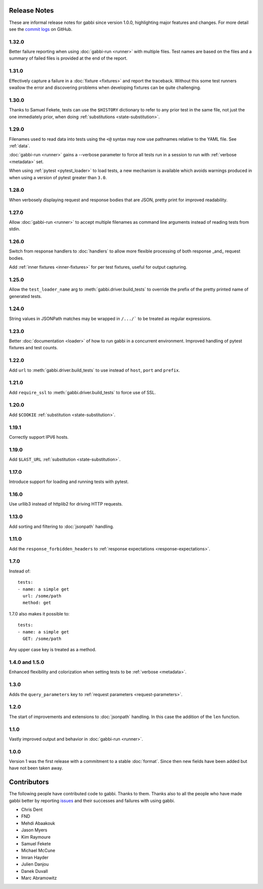 Release Notes
=============

These are informal release notes for gabbi since version 1.0.0,
highlighting major features and changes. For more detail see
the `commit logs`_ on GitHub.

1.32.0
------

Better failure reporting when using :doc:`gabbi-run <runner>` with
multiple files. Test names are based on the files and a summary of
failed files is provided at the end of the report.

1.31.0
------

Effectively capture a failure in a :doc:`fixture <fixtures>` and
report the traceback. Without this some test runners swallow the
error and discovering problems when developing fixtures can be quite
challenging.

1.30.0
------

Thanks to Samuel Fekete, tests can use the ``$HISTORY`` dictionary
to refer to any prior test in the same file, not just the one
immediately prior, when doing :ref:`substitutions <state-substitution>`.

1.29.0
------

Filenames used to read data into tests using the ``<@`` syntax
may now use pathnames relative to the YAML file. See :ref:`data`.

:doc:`gabbi-run <runner>` gains a --verbose parameter to force
all tests run in a session to run with :ref:`verbose <metadata>`
set.

When using :ref:`pytest <pytest_loader>` to load tests, a new
mechanism is available which avoids warnings produced in when using
a version of pytest greater than ``3.0``.

1.28.0
------

When verbosely displaying request and response bodies that are
JSON, pretty print for improved readability.

1.27.0
------

Allow :doc:`gabbi-run <runner>` to accept multiple filenames as
command line arguments instead of reading tests from stdin.

1.26.0
------

Switch from response handlers to :doc:`handlers` to allow more
flexible processing of both response _and_ request bodies.

Add :ref:`inner fixtures <inner-fixtures>` for per test fixtures,
useful for output capturing.

1.25.0
------

Allow the ``test_loader_name`` arg to
:meth:`gabbi.driver.build_tests` to override the prefix of the
pretty printed name of generated tests.

1.24.0
------

String values in JSONPath matches may be wrapped in ``/.../``` to be
treated as regular expressions.

1.23.0
------

Better :doc:`documentation <loader>` of how to run gabbi in a
concurrent environment. Improved handling of pytest fixtures and
test counts.

1.22.0
------

Add ``url`` to :meth:`gabbi.driver.build_tests` to use instead of
``host``, ``port`` and ``prefix``.

1.21.0
------

Add ``require_ssl`` to :meth:`gabbi.driver.build_tests` to force use
of SSL.

1.20.0
------

Add ``$COOKIE`` :ref:`substitution <state-substitution>`.

1.19.1
------

Correctly support IPV6 hosts.

1.19.0
------

Add ``$LAST_URL`` :ref:`substitution <state-substitution>`.

1.17.0
------

Introduce support for loading and running tests with pytest.

1.16.0
------

Use urllib3 instead of httplib2 for driving HTTP requests.

1.13.0
------

Add sorting and filtering to :doc:`jsonpath` handling.

1.11.0
------

Add the ``response_forbidden_headers`` to :ref:`response expectations
<response-expectations>`.

1.7.0
-----

.. highlight:: yaml

Instead of::

    tests:
    - name: a simple get
      url: /some/path
      method: get

1.7.0 also makes it possible to::

    tests:
    - name: a simple get
      GET: /some/path

Any upper case key is treated as a method.

1.4.0 and 1.5.0
---------------

Enhanced flexibility and colorization when setting tests to be
:ref:`verbose <metadata>`.

1.3.0
-----

Adds the ``query_parameters`` key to :ref:`request parameters
<request-parameters>`.

1.2.0
-----

The start of improvements and extensions to :doc:`jsonpath`
handling. In this case the addition of the ``len`` function.

1.1.0
-----

Vastly improved output and behavior in :doc:`gabbi-run <runner>`.

1.0.0
-----

Version 1 was the first release with a commitment to a stable
:doc:`format`. Since then new fields have been added but have not
been taken away.

Contributors
============

The following people have contributed code to gabbi. Thanks to them.
Thanks also to all the people who have made gabbi better by
reporting issues_ and their successes and failures with using
gabbi.

* Chris Dent
* FND
* Mehdi Abaakouk
* Jason Myers
* Kim Raymoure
* Samuel Fekete
* Michael McCune
* Imran Hayder
* Julien Danjou
* Danek Duvall
* Marc Abramowitz

.. _commit logs: https://github.com/cdent/gabbi/commits
.. _issues: https://github.com/cdent/gabbi/issues

